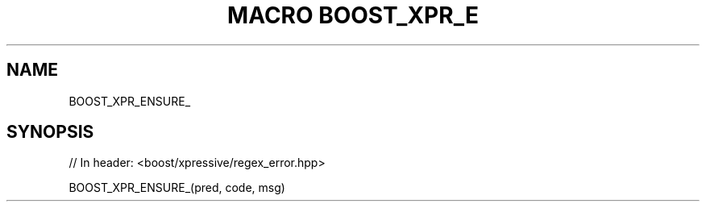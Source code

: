 .\"Generated by db2man.xsl. Don't modify this, modify the source.
.de Sh \" Subsection
.br
.if t .Sp
.ne 5
.PP
\fB\\$1\fR
.PP
..
.de Sp \" Vertical space (when we can't use .PP)
.if t .sp .5v
.if n .sp
..
.de Ip \" List item
.br
.ie \\n(.$>=3 .ne \\$3
.el .ne 3
.IP "\\$1" \\$2
..
.TH "MACRO BOOST_XPR_E" 3 "" "" ""
.SH "NAME"
BOOST_XPR_ENSURE_
.SH "SYNOPSIS"

.sp
.nf
// In header: <boost/xpressive/regex_error\&.hpp>

BOOST_XPR_ENSURE_(pred, code, msg)
.fi

